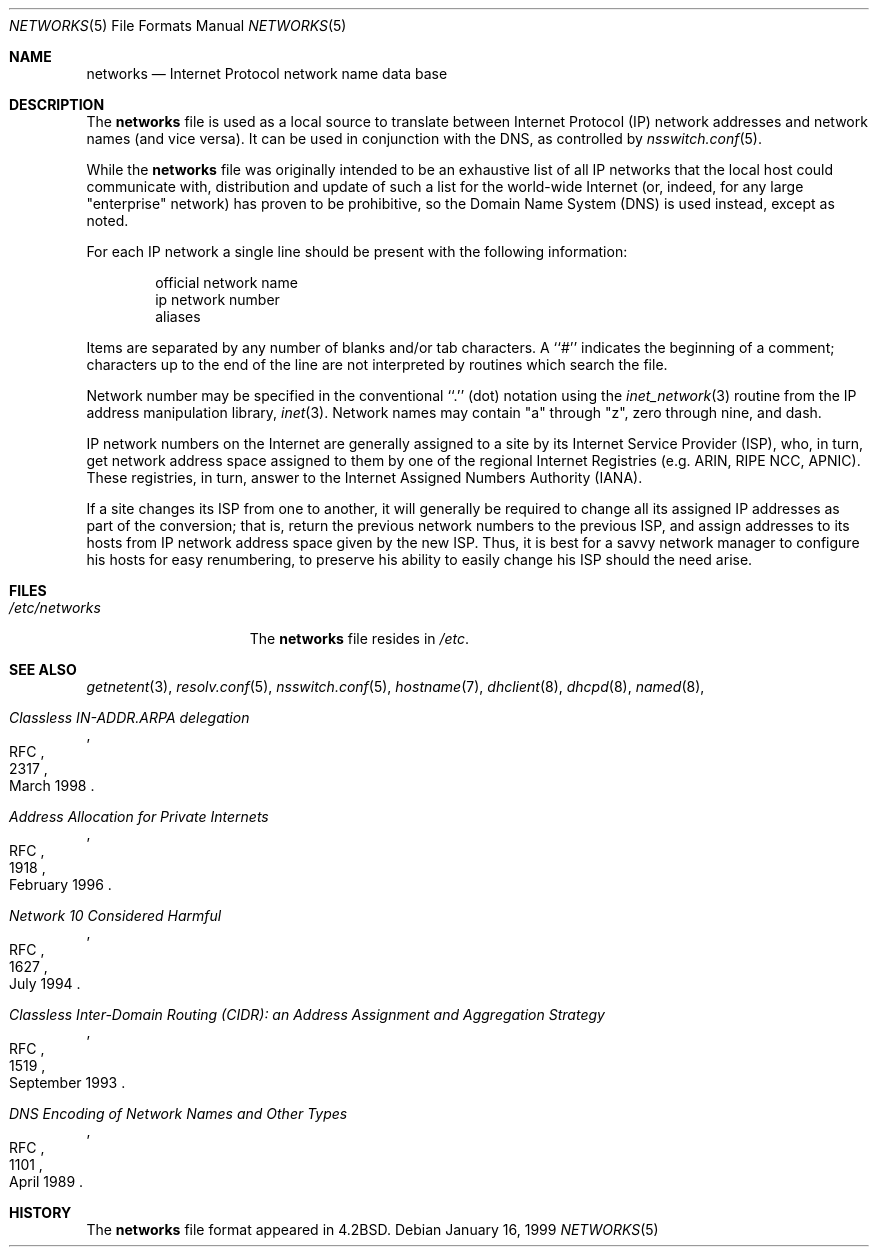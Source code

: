 .\"	$NetBSD: networks.5,v 1.9 1999/03/17 20:19:47 garbled Exp $
.\"
.\" Copyright (c) 1983, 1991, 1993
.\"	The Regents of the University of California.  All rights reserved.
.\"
.\" Redistribution and use in source and binary forms, with or without
.\" modification, are permitted provided that the following conditions
.\" are met:
.\" 1. Redistributions of source code must retain the above copyright
.\"    notice, this list of conditions and the following disclaimer.
.\" 2. Redistributions in binary form must reproduce the above copyright
.\"    notice, this list of conditions and the following disclaimer in the
.\"    documentation and/or other materials provided with the distribution.
.\" 3. All advertising materials mentioning features or use of this software
.\"    must display the following acknowledgement:
.\"	This product includes software developed by the University of
.\"	California, Berkeley and its contributors.
.\" 4. Neither the name of the University nor the names of its contributors
.\"    may be used to endorse or promote products derived from this software
.\"    without specific prior written permission.
.\"
.\" THIS SOFTWARE IS PROVIDED BY THE REGENTS AND CONTRIBUTORS ``AS IS'' AND
.\" ANY EXPRESS OR IMPLIED WARRANTIES, INCLUDING, BUT NOT LIMITED TO, THE
.\" IMPLIED WARRANTIES OF MERCHANTABILITY AND FITNESS FOR A PARTICULAR PURPOSE
.\" ARE DISCLAIMED.  IN NO EVENT SHALL THE REGENTS OR CONTRIBUTORS BE LIABLE
.\" FOR ANY DIRECT, INDIRECT, INCIDENTAL, SPECIAL, EXEMPLARY, OR CONSEQUENTIAL
.\" DAMAGES (INCLUDING, BUT NOT LIMITED TO, PROCUREMENT OF SUBSTITUTE GOODS
.\" OR SERVICES; LOSS OF USE, DATA, OR PROFITS; OR BUSINESS INTERRUPTION)
.\" HOWEVER CAUSED AND ON ANY THEORY OF LIABILITY, WHETHER IN CONTRACT, STRICT
.\" LIABILITY, OR TORT (INCLUDING NEGLIGENCE OR OTHERWISE) ARISING IN ANY WAY
.\" OUT OF THE USE OF THIS SOFTWARE, EVEN IF ADVISED OF THE POSSIBILITY OF
.\" SUCH DAMAGE.
.\"
.\"     @(#)networks.5	8.1 (Berkeley) 6/5/93
.\"
.Dd January 16, 1999
.Dt NETWORKS 5
.Os
.Sh NAME
.Nm networks
.Nd Internet Protocol network name data base
.Sh DESCRIPTION
The
.Nm
file is used as a local source to translate between Internet Protocol
.Pq Tn IP
network addresses and network names (and vice versa).
It can be used in conjunction with the DNS,
.\"and the
.\".Tn NIS
.\"maps
.\".Sq networks.byaddr ,
.\"and
.\".Sq networks.byname ,
as controlled by
.Xr nsswitch.conf 5 .
.Pp
While the
.Nm
file was originally intended to be an exhaustive list of all
.Tn IP
networks that the local host could communicate with, distribution
and update of such a list for the world-wide
.Tn Internet
(or, indeed, for any large "enterprise" network) has proven to be
prohibitive, so the Domain Name System
.Pq Tn DNS
is used instead, except as noted.
.Pp
For each
.Tn IP
network a single line should be present with the following information:
.Bd -unfilled -offset indent
official network name
ip network number
aliases
.Ed
.Pp
Items are separated by any number of blanks and/or tab characters.
A ``#'' indicates the beginning of a comment; characters up to the end of
the line are not interpreted by routines which search the file.
.Pp
Network number may be specified in the conventional
``.''  (dot) notation using the
.Xr inet_network 3
routine
from the
.Tn IP
address manipulation library,
.Xr inet 3 .
Network names may contain
.Qq a
through
.Qq z ,
zero through nine, and dash.
.Pp
.Tn IP
network numbers on the
.Tn Internet
are generally assigned to a site by its Internet Service Provider
.Pq Tn ISP ,
who, in turn, get network address space assigned to them by one of
the regional Internet Registries (e.g. ARIN, RIPE NCC, APNIC).
These registries, in turn, answer to the Internet Assigned Numbers
Authority
.Pq Tn IANA .
.Pp
If a site changes its ISP from one to another, it will generally
be required to change all its assigned IP addresses as part of the
conversion; that is, return the previous network numbers to the previous
.Tn ISP ,
and assign addresses to its hosts from
.Tn IP
network address space given by the new
.Tn ISP .
Thus, it is best for a savvy network manager to configure his
hosts for easy renumbering, to preserve his ability to easily
change his
.Tn ISP
should the need arise.
.Sh FILES
.Bl -tag -width /etc/networks -compact
.It Pa /etc/networks
The
.Nm
file resides in
.Pa /etc .
.El
.Sh SEE ALSO
.Xr getnetent 3 ,
.Xr resolv.conf 5 ,
.Xr nsswitch.conf 5 ,
.Xr hostname 7 ,
.Xr dhclient 8 ,
.Xr dhcpd 8 ,
.Xr named 8 ,
.Rs
.%R RFC
.%N 2317
.%D March 1998
.%T "Classless IN-ADDR.ARPA delegation"
.Re
.Rs
.%R RFC
.%N 1918
.%D February 1996
.%T "Address Allocation for Private Internets"
.Re
.Rs
.%R RFC
.%N 1627
.%D July 1994
.%T "Network 10 Considered Harmful"
.Re
.Rs
.%R RFC
.%N 1519
.%D September 1993
.%T "Classless Inter-Domain Routing (CIDR): an Address Assignment and Aggregation Strategy"
.Re
.Rs
.%R RFC
.%N 1101
.%D April 1989
.%T "DNS Encoding of Network Names and Other Types"
.Re
.Sh HISTORY
The
.Nm
file format appeared in
.Bx 4.2 .
